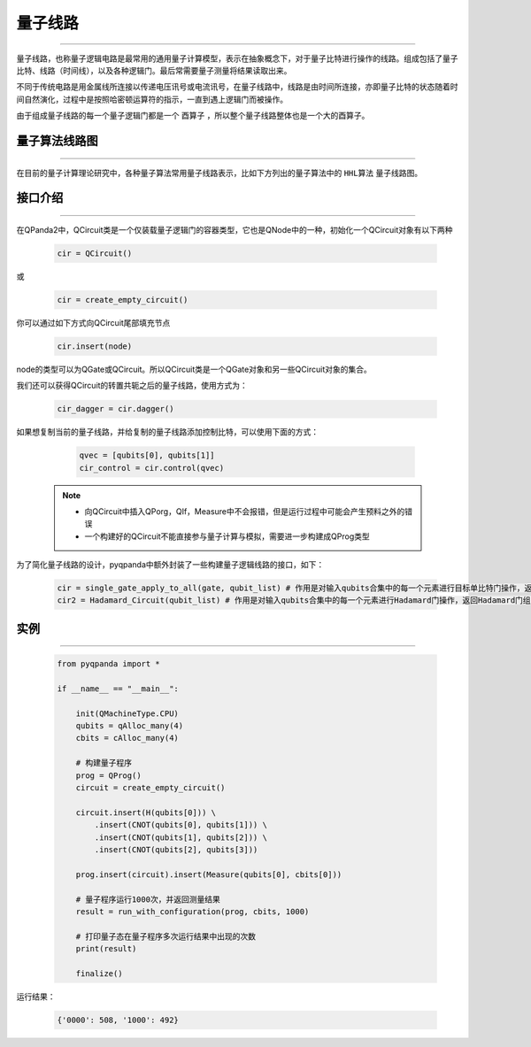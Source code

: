 量子线路
====================
----

量子线路，也称量子逻辑电路是最常用的通用量子计算模型，表示在抽象概念下，对于量子比特进行操作的线路。组成包括了量子比特、线路（时间线），以及各种逻辑门。最后常需要量子测量将结果读取出来。

不同于传统电路是用金属线所连接以传递电压讯号或电流讯号，在量子线路中，线路是由时间所连接，亦即量子比特的状态随着时间自然演化，过程中是按照哈密顿运算符的指示，一直到遇上逻辑门而被操作。

由于组成量子线路的每一个量子逻辑门都是一个 ``酉算子`` ，所以整个量子线路整体也是一个大的酉算子。


量子算法线路图
>>>>>>>>>>>>>>>>>>>>>
----

在目前的量子计算理论研究中，各种量子算法常用量子线路表示，比如下方列出的量子算法中的 ``HHL算法`` 量子线路图。

.. image:: images/hhl.bmp
   :align: center   

.. _api_introduction:

接口介绍
>>>>>>>>>>>>>>>>>>>>>>>>>>>>
----

在QPanda2中，QCircuit类是一个仅装载量子逻辑门的容器类型，它也是QNode中的一种，初始化一个QCircuit对象有以下两种

    .. code-block:: python

        cir = QCircuit()

或

    .. code-block:: python

        cir = create_empty_circuit()

你可以通过如下方式向QCircuit尾部填充节点

    .. code-block:: python

        cir.insert(node)

node的类型可以为QGate或QCircuit。所以QCircuit类是一个QGate对象和另一些QCircuit对象的集合。

我们还可以获得QCircuit的转置共轭之后的量子线路，使用方式为：

        .. code-block:: python
        
            cir_dagger = cir.dagger()

如果想复制当前的量子线路，并给复制的量子线路添加控制比特，可以使用下面的方式：

        .. code-block:: python
            
                qvec = [qubits[0], qubits[1]]
                cir_control = cir.control(qvec)

    .. note:: 
        - 向QCircuit中插入QPorg，QIf，Measure中不会报错，但是运行过程中可能会产生预料之外的错误
        - 一个构建好的QCircuit不能直接参与量子计算与模拟，需要进一步构建成QProg类型

为了简化量子线路的设计，pyqpanda中额外封装了一些构建量子逻辑线路的接口，如下：

    .. code-block:: python

        cir = single_gate_apply_to_all(gate, qubit_list) # 作用是对输入qubits合集中的每一个元素进行目标单比特门操作，返回这些量子逻辑门组成的量子线路
        cir2 = Hadamard_Circuit(qubit_list) # 作用是对输入qubits合集中的每一个元素进行Hadamard门操作，返回Hadamard门组成的量子线路


实例
>>>>>>>>>>>
----

    .. code-block:: python
    
        from pyqpanda import *

        if __name__ == "__main__":

            init(QMachineType.CPU)
            qubits = qAlloc_many(4)
            cbits = cAlloc_many(4)

            # 构建量子程序
            prog = QProg()
            circuit = create_empty_circuit()

            circuit.insert(H(qubits[0])) \
                .insert(CNOT(qubits[0], qubits[1])) \
                .insert(CNOT(qubits[1], qubits[2])) \
                .insert(CNOT(qubits[2], qubits[3]))

            prog.insert(circuit).insert(Measure(qubits[0], cbits[0]))

            # 量子程序运行1000次，并返回测量结果
            result = run_with_configuration(prog, cbits, 1000)
           
            # 打印量子态在量子程序多次运行结果中出现的次数
            print(result)

            finalize()


运行结果：

    .. code-block:: python

        {'0000': 508, '1000': 492}

